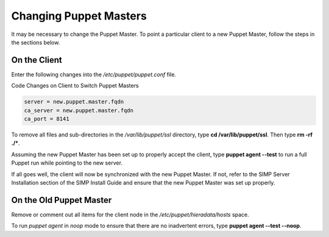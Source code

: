 Changing Puppet Masters
=======================

It may be necessary to change the Puppet Master. To point a particular
client to a new Puppet Master, follow the steps in the sections below.

On the Client
-------------

Enter the following changes into the */etc/puppet/puppet.conf* file.

Code Changes on Client to Switch Puppet Masters

.. code-block:: Ruby

            server = new.puppet.master.fqdn
            ca_server = new.puppet.master.fqdn
            ca_port = 8141


To remove all files and sub-directories in the */var/lib/puppet/ssl*
directory, type **cd /var/lib/puppet/ssl**. Then type **rm -rf ./\***.

Assuming the new Puppet Master has been set up to properly accept the
client, type **puppet agent --test** to run a full Puppet run while
pointing to the new server.

If all goes well, the client will now be synchronized with the new
Puppet Master. If not, refer to the SIMP Server Installation section of
the SIMP Install Guide and ensure that the new Puppet Master was set up
properly.

On the Old Puppet Master
------------------------

Remove or comment out all items for the client node in the
*/etc/puppet/hieradata/hosts* space.

To run *puppet agent* in *noop* mode to ensure that there are no
inadvertent errors, type **puppet agent --test --noop**.

